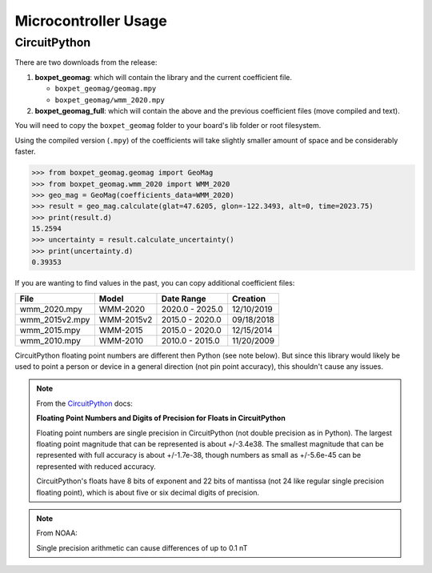 Microcontroller Usage
=====================

CircuitPython
-------------

There are two downloads from the release:

#. **boxpet_geomag**: which will contain the library and the current coefficient file.

   - ``boxpet_geomag/geomag.mpy``
   - ``boxpet_geomag/wmm_2020.mpy``

#. **boxpet_geomag_full**: which will contain the above and the previous coefficient files (move compiled and text).

You will need to copy the ``boxpet_geomag`` folder to your board's lib folder or root filesystem.

Using the compiled version (``.mpy``) of the coefficients will take slightly smaller amount of space and be considerably
faster.

.. code-block:: pycon

   >>> from boxpet_geomag.geomag import GeoMag
   >>> from boxpet_geomag.wmm_2020 import WMM_2020
   >>> geo_mag = GeoMag(coefficients_data=WMM_2020)
   >>> result = geo_mag.calculate(glat=47.6205, glon=-122.3493, alt=0, time=2023.75)
   >>> print(result.d)
   15.2594
   >>> uncertainty = result.calculate_uncertainty()
   >>> print(uncertainty.d)
   0.39353

If you are wanting to find values in the past, you can copy additional coefficient files:

.. table::
   :widths: auto

   ==============  ==========  ===============  ==========
   File            Model       Date Range       Creation
   ==============  ==========  ===============  ==========
   wmm_2020.mpy    WMM-2020    2020.0 - 2025.0  12/10/2019
   wmm_2015v2.mpy  WMM-2015v2  2015.0 - 2020.0  09/18/2018
   wmm_2015.mpy    WMM-2015    2015.0 - 2020.0  12/15/2014
   wmm_2010.mpy    WMM-2010    2010.0 - 2015.0  11/20/2009
   ==============  ==========  ===============  ==========

CircuitPython floating point numbers are different then Python (see note below). But since this library would likely be
used to point a person or device in a general direction (not pin point accuracy), this shouldn't cause any issues.

.. note::
   From the `CircuitPython <https://learn.adafruit.com/circuitpython-essentials/circuitpython-expectations>`_ docs:

   **Floating Point Numbers and Digits of Precision for Floats in CircuitPython**

   Floating point numbers are single precision in CircuitPython (not double precision as in Python). The largest
   floating point magnitude that can be represented is about +/-3.4e38. The smallest magnitude that can be represented
   with full accuracy is about +/-1.7e-38, though numbers as small as +/-5.6e-45 can be represented with reduced
   accuracy.

   CircuitPython's floats have 8 bits of exponent and 22 bits of mantissa (not 24 like regular single precision floating
   point), which is about five or six decimal digits of precision.

.. note::
   From NOAA:

   Single precision arithmetic can cause differences of up to 0.1 nT
